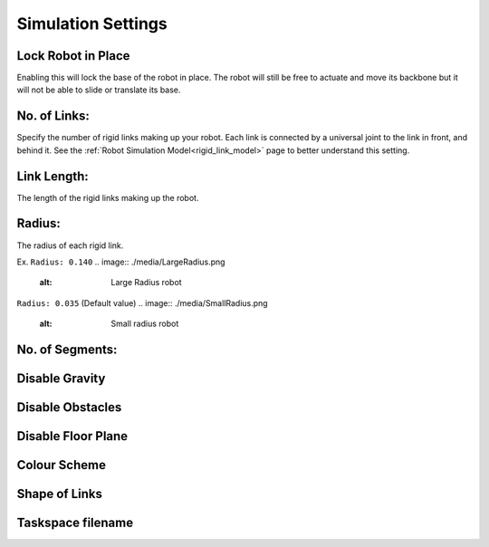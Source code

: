 Simulation Settings
=====
.. _simSettings:

Lock Robot in Place
----------------
Enabling this will lock the base of the robot in place. The robot will still be free to
actuate and move its backbone but it will not be able to slide or translate its base. 

No. of Links:
----------------
Specify the number of rigid links making up your robot. Each link is connected by a universal joint 
to the link in front, and behind it.
See the :ref:`Robot Simulation Model<rigid_link_model>` page to better understand this setting.

Link Length:
----------------
The length of the rigid links making up the robot.

Radius:
----------------
The radius of each rigid link. 

Ex. ``Radius: 0.140``
.. image:: ./media/LargeRadius.png
  :alt: Large Radius robot

``Radius: 0.035`` (Default value)
.. image:: ./media/SmallRadius.png
  :alt: Small radius robot

No. of Segments:
----------------

Disable Gravity
----------------

Disable Obstacles
----------------

Disable Floor Plane
----------------

Colour Scheme
----------------

Shape of Links
----------------

Taskspace filename
----------------
